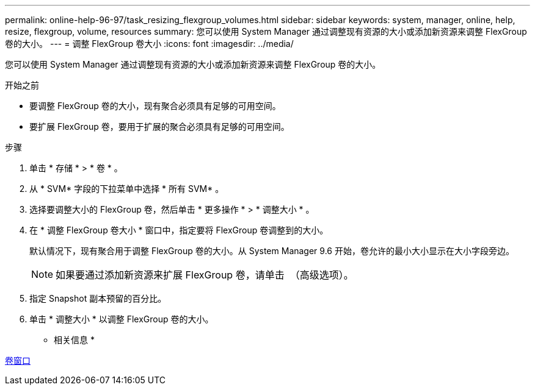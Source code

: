 ---
permalink: online-help-96-97/task_resizing_flexgroup_volumes.html 
sidebar: sidebar 
keywords: system, manager, online, help, resize, flexgroup, volume, resources 
summary: 您可以使用 System Manager 通过调整现有资源的大小或添加新资源来调整 FlexGroup 卷的大小。 
---
= 调整 FlexGroup 卷大小
:icons: font
:imagesdir: ../media/


[role="lead"]
您可以使用 System Manager 通过调整现有资源的大小或添加新资源来调整 FlexGroup 卷的大小。

.开始之前
* 要调整 FlexGroup 卷的大小，现有聚合必须具有足够的可用空间。
* 要扩展 FlexGroup 卷，要用于扩展的聚合必须具有足够的可用空间。


.步骤
. 单击 * 存储 * > * 卷 * 。
. 从 * SVM* 字段的下拉菜单中选择 * 所有 SVM* 。
. 选择要调整大小的 FlexGroup 卷，然后单击 * 更多操作 * > * 调整大小 * 。
. 在 * 调整 FlexGroup 卷大小 * 窗口中，指定要将 FlexGroup 卷调整到的大小。
+
默认情况下，现有聚合用于调整 FlexGroup 卷的大小。从 System Manager 9.6 开始，卷允许的最小大小显示在大小字段旁边。

+
[NOTE]
====
如果要通过添加新资源来扩展 FlexGroup 卷，请单击 image:../media/advanced_options.gif[""] （高级选项）。

====
. 指定 Snapshot 副本预留的百分比。
. 单击 * 调整大小 * 以调整 FlexGroup 卷的大小。


* 相关信息 *

xref:reference_volumes_window.adoc[卷窗口]
